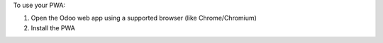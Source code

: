 To use your PWA:

#. Open the Odoo web app using a supported browser (like Chrome/Chromium)
#. Install the PWA

